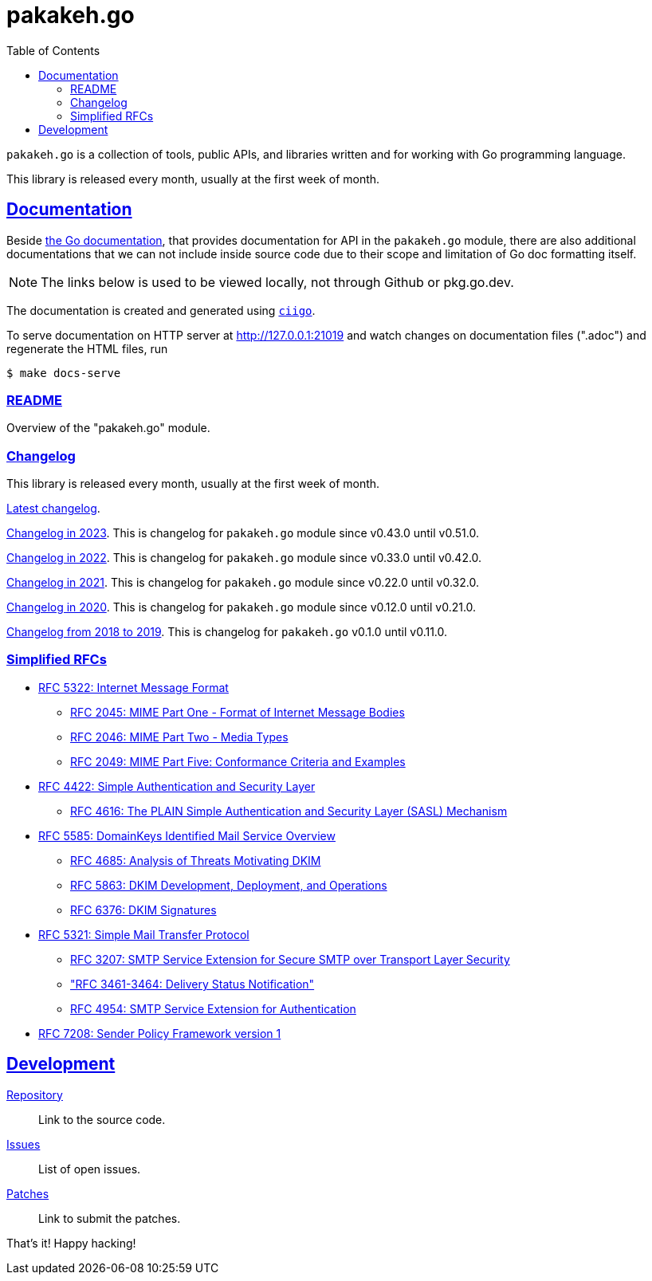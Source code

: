 # pakakeh.go
:toc:
:sectlinks:

`pakakeh.go` is a collection of tools, public APIs, and libraries written
and for working with Go programming language.

This library is released every month, usually at the first week of month.

==  Documentation

Beside
https://pkg.go.dev/git.sr.ht/~shulhan/pakakeh.go#section-documentation[the Go
documentation^],
that provides documentation for API in the `pakakeh.go` module, there are
also additional documentations that we can not include inside source code
due to their scope and limitation of Go doc formatting itself.

NOTE: The links below is used to be viewed locally, not through Github or
pkg.go.dev.

The documentation is created and generated using
https://git.sr.ht/~shulhan/ciigo[`ciigo`].

To serve documentation on HTTP server at http://127.0.0.1:21019 and watch
changes on documentation files (".adoc") and regenerate the HTML
files, run

----
$ make docs-serve
----

=== link:README.html[README^]

Overview of the "pakakeh.go" module.


=== Changelog

This library is released every month, usually at the first week of month.

link:CHANGELOG.html[Latest changelog^].

link:CHANGELOG_2023.html[Changelog in 2023^].
This is changelog for `pakakeh.go` module since v0.43.0 until v0.51.0.

link:CHANGELOG_2022.html[Changelog in 2022^].
This is changelog for `pakakeh.go` module since v0.33.0 until v0.42.0.

link:CHANGELOG_2021.html[Changelog in 2021^].
This is changelog for `pakakeh.go` module since v0.22.0 until v0.32.0.

link:CHANGELOG_2020.html[Changelog in 2020^].
This is changelog for `pakakeh.go` module since v0.12.0 until v0.21.0.

link:CHANGELOG_2018-2019.html[Changelog from 2018 to 2019^].
This is changelog for `pakakeh.go` v0.1.0 until v0.11.0.


=== Simplified RFCs

* link:RFC_5322__IMF.html[RFC 5322: Internet Message Format]
** link:RFC_2045__MIME_I_FORMAT.html[RFC 2045: MIME Part One - Format of Internet Message Bodies]
** link:RFC_2046__MIME_II_MEDIA_TYPES.html[RFC 2046: MIME Part Two - Media Types]
** link:RFC_2049__MIME_V_CONFORMANCE.html[RFC 2049: MIME Part Five: Conformance Criteria and Examples]

* link:RFC_4422__SASL.html[RFC 4422: Simple Authentication and Security Layer]
** link:RFC_4616__SASL_PLAIN.html[RFC 4616: The PLAIN Simple Authentication and Security Layer (SASL) Mechanism]

* link:RFC_5585__DKIM_OVERVIEW.html[RFC 5585: DomainKeys Identified Mail Service Overview]
** link:RFC_4865__DKIM_THREATS.html[RFC 4685: Analysis of Threats Motivating DKIM]
** link:RFC_5863__DKIM_DEVOPS.html[RFC 5863: DKIM Development, Deployment, and Operations]
** link:RFC_6376__DKIM_SIGNATURES.html[RFC 6376: DKIM Signatures]

* link:RFC_5321__SMTP.html[RFC 5321: Simple Mail Transfer Protocol]
** link:RFC_3207__ESMTP_TLS.html[RFC 3207: SMTP Service Extension for Secure SMTP over Transport Layer Security]
** link:RFC_3461-3464__ESMTP_DSN.html["RFC 3461-3464: Delivery Status Notification"]
** link:RFC_4954__ESMTP_AUTH.html[RFC 4954: SMTP Service Extension for Authentication]

* link:RFC_7808__SPFv1.html[RFC 7208: Sender Policy Framework version 1]


==  Development

https://git.sr.ht/~shulhan/pakakeh.go[Repository^]::
Link to the source code.

https://git.sr.ht/~shulhan/pakakeh.go/issues[Issues^]::
List of open issues.

https://git.sr.ht/~shulhan/pakakeh.go/pulls[Patches^]::
Link to submit the patches.


That's it! Happy hacking!

